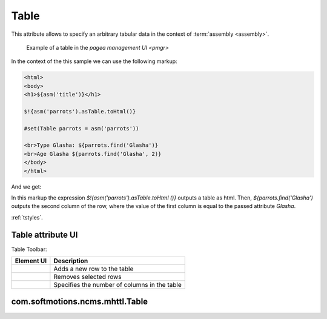 .. _am_table:

Table
=====

This attribute allows to specify an arbitrary tabular data
in the context of :term:`assembly <assembly>`.


.. figure:: img/table_img1.png

    Example of a table in the `pagea management UI <pmgr>`


In the context of the this sample we can use the following markup:


.. code-block:: html

    <html>
    <body>
    <h1>${asm('title')}</h1>

    $!{asm('parrots').asTable.toHtml()}

    #set(Table parrots = asm('parrots'))

    <br>Type Glasha: ${parrots.find('Glasha')}
    <br>Age Glasha ${parrots.find('Glasha', 2)}
    </body>
    </html>

And we get:

.. image:: img/table_img2.png


In this markup the expression `$!{asm('parrots').asTable.toHtml ()}`  outputs a table as html.
Then, `${parrots.find('Glasha')` outputs the second column of the row, where the value of the first
column is equal to the passed attribute `Glasha`.


:ref:`tstyles`.

Table attribute UI
------------------

Table Toolbar:

.. image:: img/table_img3.png

=============================== ============
          Element UI            Description
=============================== ============
.. Image:: img/table_img4.png   Adds a new row to the table

.. Image:: img/table_img5.png   Removes selected rows

.. Image:: img/table_img6.png   Specifies the number of columns in the table
=============================== ============


.. _com.softmotions.ncms.mhttl.Table:

com.softmotions.ncms.mhttl.Table
--------------------------------

.. js:function:: String Table.find(firstColVal, [String def])

    Search the row in a table with the first column value equals to `firstColVal`.
    If the row is found the **the second column** value
    of the row is returned.

    :param String def: The value if the row is not found; by default ``null``.


.. js:function:: String Table.find2(firstColVal, [String def])

    Search the row in a table with the first column value equals to `firstColVal`.
    If the row is found the **the third column** value
    of the row is returned.

     :param String def: The value if the row is not found; by default ``null``.


.. js:function:: String Table.find2(firstColVal, [String def])

    Search the row in a table with the first column value equals to `firstColVal`.
    If the row is found the **the forth column** value
    of the row is returned.

     :param String def: The value if the row is not found; by default ``null``.


.. js:function:: String Table.find(String firstColVal, [int colIndex], [String def])

    Search the row in a table with the first column value equals to `firstColVal`.
    If the row is found it returns the value of the cell in the row with a `colIndex` index.


    :param int firstColVal: Column index, where the value is found. By default, ``1``
                            (Second column by indexing from ``0``).
    :param String def: The value returned if the row is not found, by default ``null``.


.. js:function:: String Table.toHtml([Map<String,?> params]):

    Returns the current table as the `html` markup.

    **Example** the table with css class `wide` but without headers::

        ${asm('table').toHtml(['noHeader':true, 'tableAttrs':'class="wide"'])}

    There can exist the following pairs in the optional settings `params` of the html table generation:

    * `NoEscape => Boolean | String` - don't escape of table cells values.
      By default `false`.
    * `NoHeader => Boolean | String` do not display the first row as a table header.
      By default `false`.
    * `TableAttrs => String` Additional table attributes.

    :param Map<String,?> params: Optional settings of the html table generation.


